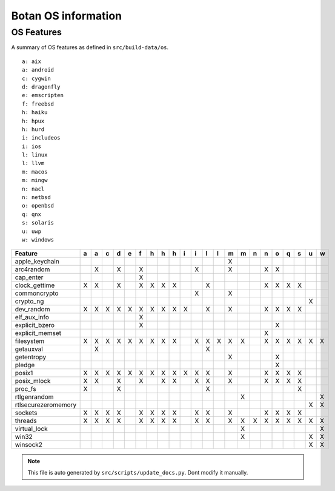 Botan OS information
========================================

OS Features
^^^^^^^^^^^^^^^^^^^^^^^^^^^^^^^^^^^^^^^^

A summary of OS features as defined in ``src/build-data/os``.

::

  a: aix
  a: android
  c: cygwin
  d: dragonfly
  e: emscripten
  f: freebsd
  h: haiku
  h: hpux
  h: hurd
  i: includeos
  i: ios
  l: linux
  l: llvm
  m: macos
  m: mingw
  n: nacl
  n: netbsd
  o: openbsd
  q: qnx
  s: solaris
  u: uwp
  w: windows

.. csv-table::
   :header: "Feature", "a", "a", "c", "d", "e", "f", "h", "h", "h", "i", "i", "l", "l", "m", "m", "n", "n", "o", "q", "s", "u", "w"

   "apple_keychain", " ", " ", " ", " ", " ", " ", " ", " ", " ", " ", " ", " ", " ", "X", " ", " ", " ", " ", " ", " ", " ", " "
   "arc4random", " ", "X", " ", "X", " ", "X", " ", " ", " ", " ", "X", " ", " ", "X", " ", " ", "X", "X", " ", " ", " ", " "
   "cap_enter", " ", " ", " ", " ", " ", "X", " ", " ", " ", " ", " ", " ", " ", " ", " ", " ", " ", " ", " ", " ", " ", " "
   "clock_gettime", "X", "X", " ", "X", " ", "X", "X", "X", "X", " ", " ", "X", " ", " ", " ", " ", "X", "X", "X", "X", " ", " "
   "commoncrypto", " ", " ", " ", " ", " ", " ", " ", " ", " ", " ", "X", " ", " ", "X", " ", " ", " ", " ", " ", " ", " ", " "
   "crypto_ng", " ", " ", " ", " ", " ", " ", " ", " ", " ", " ", " ", " ", " ", " ", " ", " ", " ", " ", " ", " ", "X", " "
   "dev_random", "X", "X", "X", "X", "X", "X", "X", "X", "X", "X", " ", "X", " ", "X", " ", " ", "X", "X", "X", "X", " ", " "
   "elf_aux_info", " ", " ", " ", " ", " ", "X", " ", " ", " ", " ", " ", " ", " ", " ", " ", " ", " ", " ", " ", " ", " ", " "
   "explicit_bzero", " ", " ", " ", " ", " ", "X", " ", " ", " ", " ", " ", " ", " ", " ", " ", " ", " ", "X", " ", " ", " ", " "
   "explicit_memset", " ", " ", " ", " ", " ", " ", " ", " ", " ", " ", " ", " ", " ", " ", " ", " ", "X", " ", " ", " ", " ", " "
   "filesystem", "X", "X", "X", "X", "X", "X", "X", "X", "X", " ", "X", "X", "X", "X", "X", " ", "X", "X", "X", "X", "X", "X"
   "getauxval", " ", "X", " ", " ", " ", " ", " ", " ", " ", " ", " ", "X", " ", " ", " ", " ", " ", " ", " ", " ", " ", " "
   "getentropy", " ", " ", " ", " ", " ", " ", " ", " ", " ", " ", " ", " ", " ", "X", " ", " ", " ", "X", " ", " ", " ", " "
   "pledge", " ", " ", " ", " ", " ", " ", " ", " ", " ", " ", " ", " ", " ", " ", " ", " ", " ", "X", " ", " ", " ", " "
   "posix1", "X", "X", "X", "X", "X", "X", "X", "X", "X", "X", "X", "X", " ", "X", " ", " ", "X", "X", "X", "X", " ", " "
   "posix_mlock", "X", "X", " ", "X", " ", "X", " ", "X", "X", " ", "X", "X", " ", "X", " ", " ", "X", "X", "X", "X", " ", " "
   "proc_fs", "X", " ", " ", "X", " ", " ", " ", " ", " ", " ", " ", "X", " ", " ", " ", " ", " ", " ", " ", "X", " ", " "
   "rtlgenrandom", " ", " ", " ", " ", " ", " ", " ", " ", " ", " ", " ", " ", " ", " ", "X", " ", " ", " ", " ", " ", " ", "X"
   "rtlsecurezeromemory", " ", " ", " ", " ", " ", " ", " ", " ", " ", " ", " ", " ", " ", " ", " ", " ", " ", " ", " ", " ", "X", "X"
   "sockets", "X", "X", "X", "X", " ", "X", "X", "X", "X", " ", "X", "X", " ", "X", " ", " ", "X", "X", "X", "X", " ", " "
   "threads", "X", "X", "X", "X", " ", "X", "X", "X", "X", " ", "X", "X", " ", "X", "X", "X", "X", "X", "X", "X", "X", "X"
   "virtual_lock", " ", " ", " ", " ", " ", " ", " ", " ", " ", " ", " ", " ", " ", " ", "X", " ", " ", " ", " ", " ", " ", "X"
   "win32", " ", " ", " ", " ", " ", " ", " ", " ", " ", " ", " ", " ", " ", " ", "X", " ", " ", " ", " ", " ", "X", "X"
   "winsock2", " ", " ", " ", " ", " ", " ", " ", " ", " ", " ", " ", " ", " ", " ", " ", " ", " ", " ", " ", " ", "X", "X"

.. note::
   This file is auto generated by ``src/scripts/update_docs.py``. Dont modify it manually.
